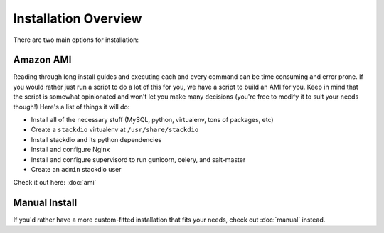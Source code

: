 Installation Overview
=====================

There are two main options for installation:

Amazon AMI
----------

Reading through long install guides and executing each and every command can be time
consuming and error prone.  If you would rather just run a script to do a lot of this
for you, we have a script to build an AMI for you. Keep in mind that the script
is somewhat opinionated and won't let you make many decisions (you're free to modify
it to suit your needs though!) Here's a list of things it will do:

-  Install all of the necessary stuff (MySQL, python, virtualenv, tons of packages, etc)
-  Create a ``stackdio`` virtualenv at ``/usr/share/stackdio``
-  Install stackdio and its python dependencies
-  Install and configure Nginx
-  Install and configure supervisord to run gunicorn, celery, and salt-master
-  Create an ``admin`` stackdio user

Check it out here: :doc:`ami`


Manual Install
--------------

If you'd rather have a more custom-fitted installation that fits your needs, check out
:doc:`manual` instead.
